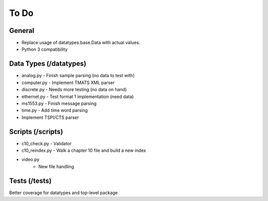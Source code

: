
To Do
=====

General
-------

* Replace usage of datatypes.base.Data with actual values.
* Python 3 compatibility

Data Types (/datatypes)
-----------------------

* analog.py - Finish sample parsing (no data to test with)
* computer.py - Implement TMATS XML parser
* discrete.py - Needs more testing (no data on hand)
* ethernet.py - Test format 1 implementation (need data)
* ms1553.py - Finish message parsing
* time.py - Add time word parsing
* Implement TSPI/CTS parser

Scripts (/scripts)
------------------

* c10_check.py - Validator
* c10_reindex.py - Walk a chapter 10 file and build a new index
* video.py
    * New file handling

Tests (/tests)
--------------

Better coverage for datatypes and top-level package
